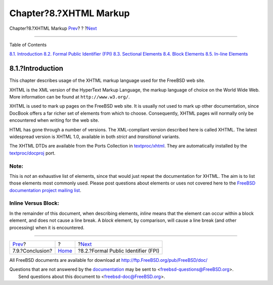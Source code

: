 =======================
Chapter?8.?XHTML Markup
=======================

.. raw:: html

   <div class="navheader">

Chapter?8.?XHTML Markup
`Prev <xml-primer-conclusion.html>`__?
?
?\ `Next <xhtml-markup-fpi.html>`__

--------------

.. raw:: html

   </div>

.. raw:: html

   <div class="chapter">

.. raw:: html

   <div class="titlepage" xmlns="">

.. raw:: html

   <div>

.. raw:: html

   <div>

.. raw:: html

   </div>

.. raw:: html

   </div>

.. raw:: html

   </div>

.. raw:: html

   <div class="toc">

.. raw:: html

   <div class="toc-title">

Table of Contents

.. raw:: html

   </div>

`8.1. Introduction <xhtml-markup.html#xhtml-markup-introduction>`__
`8.2. Formal Public Identifier (FPI) <xhtml-markup-fpi.html>`__
`8.3. Sectional Elements <xhtml-markup-sectional-elements.html>`__
`8.4. Block Elements <xhtml-markup-block-elements.html>`__
`8.5. In-line Elements <xhtml-markup-inline-elements.html>`__

.. raw:: html

   </div>

.. raw:: html

   <div class="sect1">

.. raw:: html

   <div class="titlepage" xmlns="">

.. raw:: html

   <div>

.. raw:: html

   <div>

8.1.?Introduction
-----------------

.. raw:: html

   </div>

.. raw:: html

   </div>

.. raw:: html

   </div>

This chapter describes usage of the XHTML markup language used for the
FreeBSD web site.

XHTML is the XML version of the HyperText Markup Language, the markup
language of choice on the World Wide Web. More information can be found
at ``http://www.w3.org/``.

XHTML is used to mark up pages on the FreeBSD web site. It is usually
not used to mark up other documentation, since DocBook offers a far
richer set of elements from which to choose. Consequently, XHTML pages
will normally only be encountered when writing for the web site.

HTML has gone through a number of versions. The XML-compliant version
described here is called XHTML. The latest widespread version is XHTML
1.0, available in both *strict* and *transitional* variants.

The XHTML DTDs are available from the Ports Collection in
`textproc/xhtml <http://www.freebsd.org/cgi/url.cgi?ports/textproc/xhtml/pkg-descr>`__.
They are automatically installed by the
`textproc/docproj <http://www.freebsd.org/cgi/url.cgi?ports/textproc/docproj/pkg-descr>`__
port.

.. raw:: html

   <div class="note" xmlns="">

Note:
~~~~~

This is *not* an exhaustive list of elements, since that would just
repeat the documentation for XHTML. The aim is to list those elements
most commonly used. Please post questions about elements or uses not
covered here to the `FreeBSD documentation project mailing
list <http://lists.FreeBSD.org/mailman/listinfo/freebsd-doc>`__.

.. raw:: html

   </div>

.. raw:: html

   <div class="note" xmlns="">

Inline Versus Block:
~~~~~~~~~~~~~~~~~~~~

In the remainder of this document, when describing elements, *inline*
means that the element can occur within a block element, and does not
cause a line break. A *block* element, by comparison, will cause a line
break (and other processing) when it is encountered.

.. raw:: html

   </div>

.. raw:: html

   </div>

.. raw:: html

   </div>

.. raw:: html

   <div class="navfooter">

--------------

+------------------------------------------+-------------------------+----------------------------------------+
| `Prev <xml-primer-conclusion.html>`__?   | ?                       | ?\ `Next <xhtml-markup-fpi.html>`__    |
+------------------------------------------+-------------------------+----------------------------------------+
| 7.9.?Conclusion?                         | `Home <index.html>`__   | ?8.2.?Formal Public Identifier (FPI)   |
+------------------------------------------+-------------------------+----------------------------------------+

.. raw:: html

   </div>

All FreeBSD documents are available for download at
http://ftp.FreeBSD.org/pub/FreeBSD/doc/

| Questions that are not answered by the
  `documentation <http://www.FreeBSD.org/docs.html>`__ may be sent to
  <freebsd-questions@FreeBSD.org\ >.
|  Send questions about this document to <freebsd-doc@FreeBSD.org\ >.
